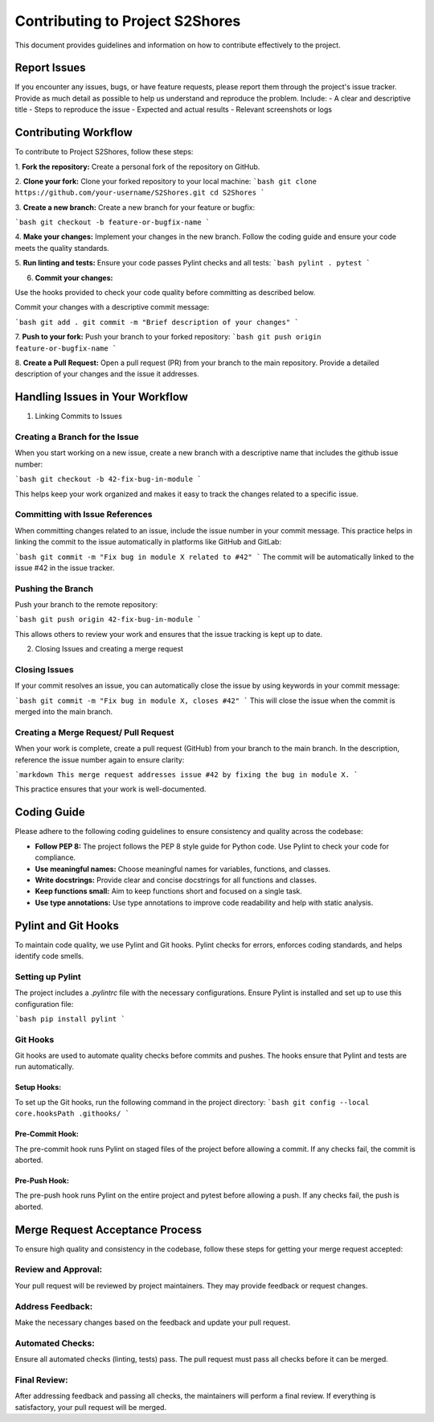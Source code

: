 ================================
Contributing to Project S2Shores
================================

This document provides guidelines and information on how to contribute effectively to the project.

Report Issues
=============

If you encounter any issues, bugs, or have feature requests, please report them through the project's issue tracker. Provide as much detail as possible to help us understand and reproduce the problem. Include:
- A clear and descriptive title
- Steps to reproduce the issue
- Expected and actual results
- Relevant screenshots or logs

Contributing Workflow
=====================

To contribute to Project S2Shores, follow these steps:

1. **Fork the repository:**
Create a personal fork of the repository on GitHub.

2. **Clone your fork:**
Clone your forked repository to your local machine:
```bash
git clone https://github.com/your-username/S2Shores.git
cd S2Shores
```

3. **Create a new branch:**
Create a new branch for your feature or bugfix:

```bash
git checkout -b feature-or-bugfix-name
```

4. **Make your changes:**
Implement your changes in the new branch. Follow the coding guide and ensure your code meets the quality standards.


5. **Run linting and tests:**
Ensure your code passes Pylint checks and all tests:
```bash
pylint .
pytest
```

6. **Commit your changes:**

Use the hooks provided to check your code quality before committing as described below.

Commit your changes with a descriptive commit message:

```bash
git add .
git commit -m "Brief description of your changes"
```

7. **Push to your fork:**
Push your branch to your forked repository:
```bash
git push origin feature-or-bugfix-name
```

8. **Create a Pull Request:**
Open a pull request (PR) from your branch to the main repository. Provide a detailed description of your changes and the issue it addresses.


Handling Issues in Your Workflow
=================================
1. Linking Commits to Issues

Creating a Branch for the Issue
--------------------------------

When you start working on a new issue, create a new branch with a descriptive name that includes the github issue number:

```bash
git checkout -b 42-fix-bug-in-module
```

This helps keep your work organized and makes it easy to track the changes related to a specific issue.

Committing with Issue References
--------------------------------

When committing changes related to an issue, include the issue number in your commit message. This practice helps in linking the commit to the issue automatically in platforms like GitHub and GitLab:

```bash
git commit -m "Fix bug in module X related to #42"
```
The commit will be automatically linked to the issue #42 in the issue tracker.

Pushing the Branch
-------------------

Push your branch to the remote repository:

```bash
git push origin 42-fix-bug-in-module
```

This allows others to review your work and ensures that the issue tracking is kept up to date.


2. Closing Issues and creating a merge request

Closing Issues
--------------

If your commit resolves an issue, you can automatically close the issue by using keywords in your commit message:

```bash
git commit -m "Fix bug in module X, closes #42"
```
This will close the issue when the commit is merged into the main branch.

Creating a Merge Request/ Pull Request
--------------------------------------

When your work is complete, create a pull request (GitHub) from your branch to the main branch.
In the description, reference the issue number again to ensure clarity:

```markdown
This merge request addresses issue #42 by fixing the bug in module X.
```

This practice ensures that your work is well-documented.


Coding Guide
============

Please adhere to the following coding guidelines to ensure consistency and quality across the codebase:

- **Follow PEP 8:** The project follows the PEP 8 style guide for Python code. Use Pylint to check your code for compliance.
- **Use meaningful names:** Choose meaningful names for variables, functions, and classes.
- **Write docstrings:** Provide clear and concise docstrings for all functions and classes.
- **Keep functions small:** Aim to keep functions short and focused on a single task.
- **Use type annotations:** Use type annotations to improve code readability and help with static analysis.

Pylint and Git Hooks
====================

To maintain code quality, we use Pylint and Git hooks. Pylint checks for errors, enforces coding standards, and helps identify code smells.

Setting up Pylint
-----------------

The project includes a `.pylintrc` file with the necessary configurations. Ensure Pylint is installed and set up to use this configuration file:

```bash
pip install pylint
```

Git Hooks
---------

Git hooks are used to automate quality checks before commits and pushes. The hooks ensure that Pylint and tests are run automatically.

Setup Hooks:
~~~~~~~~~~~~
To set up the Git hooks, run the following command in the project directory:
```bash
git config --local core.hooksPath .githooks/
```

Pre-Commit Hook:
~~~~~~~~~~~~~~~~
The pre-commit hook runs Pylint on staged files of the project before allowing a commit. If any checks fail, the commit is aborted.

Pre-Push Hook:
~~~~~~~~~~~~~~
The pre-push hook runs Pylint on the entire project and pytest before allowing a push. If any checks fail, the push is aborted.

Merge Request Acceptance Process
================================

To ensure high quality and consistency in the codebase, follow these steps for getting your merge request accepted:

Review and Approval:
--------------------
Your pull request will be reviewed by project maintainers. They may provide feedback or request changes.

Address Feedback:
-----------------
Make the necessary changes based on the feedback and update your pull request.

Automated Checks:
-----------------
Ensure all automated checks (linting, tests) pass. The pull request must pass all checks before it can be merged.

Final Review:
-------------
After addressing feedback and passing all checks, the maintainers will perform a final review. If everything is satisfactory, your pull request will be merged.
